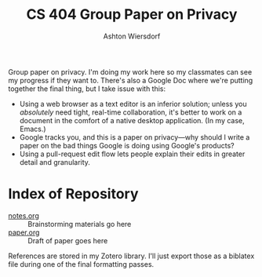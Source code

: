 #+TITLE: CS 404 Group Paper on Privacy
#+AUTHOR: Ashton Wiersdorf

Group paper on privacy. I'm doing my work here so my classmates can see my progress if they want to. There's also a Google Doc where we're putting together the final thing, but I take issue with this:

 - Using a web browser as a text editor is an inferior solution; unless you /absolutely/ need tight, real-time collaboration, it's better to work on a document in the comfort of a native desktop application. (In my case, Emacs.)
 - Google tracks you, and this is a paper on privacy—why should I write a paper on the bad things Google is doing using Google's products?
 - Using a pull-request edit flow lets people explain their edits in greater detail and granularity.

* Index of Repository

 - [[file:notes.org][notes.org]] :: Brainstorming materials go here
 - [[file:paper.org][paper.org]] :: Draft of paper goes here

References are stored in my Zotero library. I'll just export those as a biblatex file during one of the final formatting passes.

